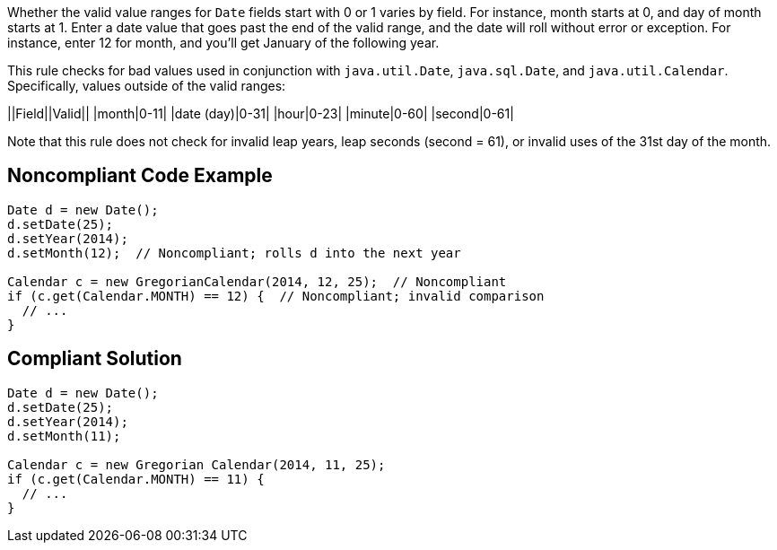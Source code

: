 Whether the valid value ranges for ``Date`` fields start with 0 or 1 varies by field. For instance, month starts at 0, and day of month starts at 1. Enter a date value that goes past the end of the valid range, and the date will roll without error or exception. For instance, enter 12 for month, and you'll get January of the following year.

This rule checks for bad values used in conjunction with ``java.util.Date``, ``java.sql.Date``, and ``java.util.Calendar``. Specifically, values outside of the valid ranges:

||Field||Valid||
|month|0-11|
|date (day)|0-31|
|hour|0-23|
|minute|0-60|
|second|0-61|

Note that this rule does not check for invalid leap years, leap seconds (second = 61), or invalid uses of the 31st day of the month.


== Noncompliant Code Example

----
Date d = new Date();
d.setDate(25);
d.setYear(2014);
d.setMonth(12);  // Noncompliant; rolls d into the next year

Calendar c = new GregorianCalendar(2014, 12, 25);  // Noncompliant
if (c.get(Calendar.MONTH) == 12) {  // Noncompliant; invalid comparison
  // ...
}
----


== Compliant Solution

----
Date d = new Date();
d.setDate(25);
d.setYear(2014);
d.setMonth(11);

Calendar c = new Gregorian Calendar(2014, 11, 25);
if (c.get(Calendar.MONTH) == 11) {
  // ...
}
----


